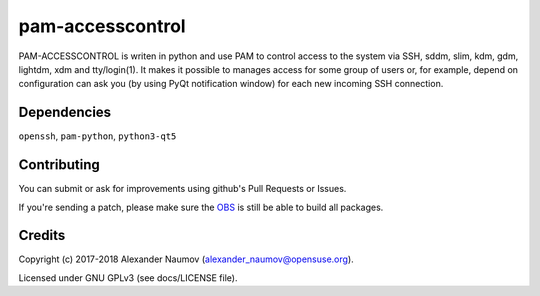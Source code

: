 =========================================
 pam-accesscontrol
=========================================
PAM-ACCESSCONTROL is writen in python and use PAM to control access to the system via SSH,
sddm, slim, kdm, gdm, lightdm, xdm and tty/login(1). It makes it possible to manages access
for some group of users or, for example, depend on configuration can ask you (by using PyQt
notification window) for each new incoming SSH connection.

.. image:: https://de.opensuse.org/images/7/77/Paket-Download-Icon.png
   :target: https://software.opensuse.org//download.html?project=home%3AAlexander_Naumov%3Apam-accesscontrol&package=pam-accesscontrol

Dependencies
------------
``openssh``, ``pam-python``, ``python3-qt5``

Contributing
------------
You can submit or ask for improvements using github's Pull Requests or Issues.

If you're sending a patch, please make sure the `OBS`_ is still be able to build all packages.

Credits
-------

Copyright (c) 2017-2018 Alexander Naumov (alexander_naumov@opensuse.org).

Licensed under GNU GPLv3 (see docs/LICENSE file).

.. _OBS: https://build.opensuse.org/package/show/home:Alexander_Naumov:pam-accesscontrol/pam-accesscontrol
